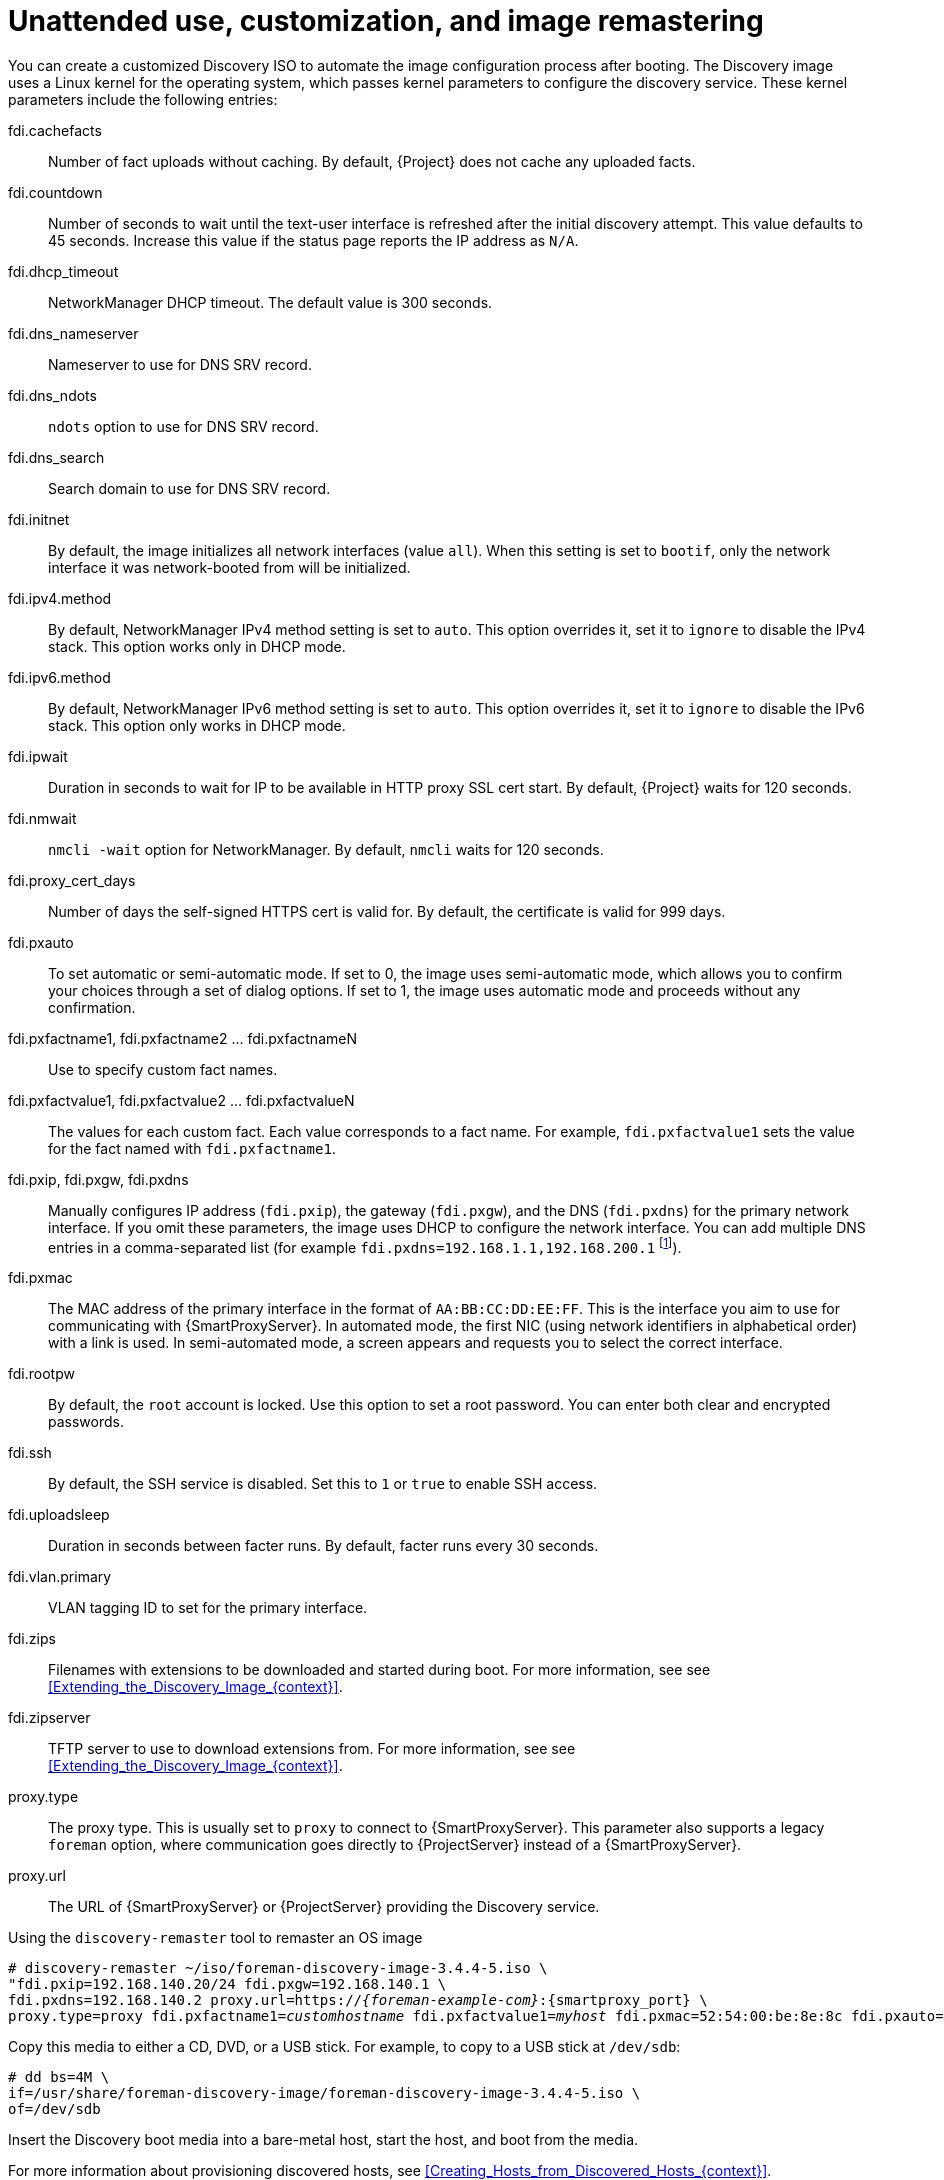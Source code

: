 [id="Unattended_Use_Customization_and_Image_Remastering_{context}"]
= Unattended use, customization, and image remastering

You can create a customized Discovery ISO to automate the image configuration process after booting.
The Discovery image uses a Linux kernel for the operating system, which passes kernel parameters to configure the discovery service.
These kernel parameters include the following entries:

fdi.cachefacts::
Number of fact uploads without caching.
By default, {Project} does not cache any uploaded facts.

fdi.countdown::
Number of seconds to wait until the text-user interface is refreshed after the initial discovery attempt.
This value defaults to 45 seconds.
Increase this value if the status page reports the IP address as `N/A`.

fdi.dhcp_timeout::
NetworkManager DHCP timeout.
The default value is 300 seconds.

fdi.dns_nameserver::
Nameserver to use for DNS SRV record.

fdi.dns_ndots::
`ndots` option to use for DNS SRV record.

fdi.dns_search::
Search domain to use for DNS SRV record.

fdi.initnet::
By default, the image initializes all network interfaces (value `all`).
When this setting is set to `bootif`, only the network interface it was network-booted from will be initialized.

fdi.ipv4.method::
By default, NetworkManager IPv4 method setting is set to `auto`.
This option overrides it, set it to `ignore` to disable the IPv4 stack.
This option works only in DHCP mode.

fdi.ipv6.method::
By default, NetworkManager IPv6 method setting is set to `auto`.
This option overrides it, set it to `ignore` to disable the IPv6 stack.
This option only works in DHCP mode.

fdi.ipwait::
Duration in seconds to wait for IP to be available in HTTP proxy SSL cert start.
By default, {Project} waits for 120 seconds.

fdi.nmwait::
`nmcli -wait` option for NetworkManager.
By default, `nmcli` waits for 120 seconds.

fdi.proxy_cert_days::
Number of days the self-signed HTTPS cert is valid for.
By default, the certificate is valid for 999 days.

fdi.pxauto::
To set automatic or semi-automatic mode.
If set to 0, the image uses semi-automatic mode, which allows you to confirm your choices through a set of dialog options.
If set to 1, the image uses automatic mode and proceeds without any confirmation.

fdi.pxfactname1, fdi.pxfactname2 ... fdi.pxfactnameN::
Use to specify custom fact names.

fdi.pxfactvalue1, fdi.pxfactvalue2 ... fdi.pxfactvalueN::
The values for each custom fact.
Each value corresponds to a fact name.
For example, `fdi.pxfactvalue1` sets the value for the fact named with `fdi.pxfactname1`.

fdi.pxip, fdi.pxgw, fdi.pxdns::
Manually configures IP address (`fdi.pxip`), the gateway (`fdi.pxgw`), and the DNS (`fdi.pxdns`) for the primary network interface.
If you omit these parameters, the image uses DHCP to configure the network interface.
You can add multiple DNS entries in a comma-separated list (for example `fdi.pxdns=192.168.1.1,192.168.200.1`
footnote:[NetworkManager expects `;` as a list separator but currently also accepts `,`.
For more information, see `man nm-settings-keyfile` and https://www.gnu.org/software/grub/manual/grub/grub.html#Shell_002dlike-scripting[Shell-like scripting in GRUB]]).

fdi.pxmac::
The MAC address of the primary interface in the format of `AA:BB:CC:DD:EE:FF`.
This is the interface you aim to use for communicating with {SmartProxyServer}.
In automated mode, the first NIC (using network identifiers in alphabetical order) with a link is used.
In semi-automated mode, a screen appears and requests you to select the correct interface.

fdi.rootpw::
By default, the `root` account is locked.
Use this option to set a root password.
You can enter both clear and encrypted passwords.

fdi.ssh::
By default, the SSH service is disabled.
Set this to `1` or `true` to enable SSH access.

fdi.uploadsleep::
Duration in seconds between facter runs.
By default, facter runs every 30 seconds.

fdi.vlan.primary::
VLAN tagging ID to set for the primary interface.

fdi.zips::
Filenames with extensions to be downloaded and started during boot.
For more information, see see xref:Extending_the_Discovery_Image_{context}[].

fdi.zipserver::
TFTP server to use to download extensions from.
For more information, see see xref:Extending_the_Discovery_Image_{context}[].

proxy.type::
The proxy type.
This is usually set to `proxy` to connect to {SmartProxyServer}.
This parameter also supports a legacy `foreman` option, where communication goes directly to {ProjectServer} instead of a {SmartProxyServer}.

proxy.url::
The URL of {SmartProxyServer} or {ProjectServer} providing the Discovery service.

.Using the `discovery-remaster` tool to remaster an OS image
ifdef::satellite[]
{ProjectServer} provides the `discovery-remaster` tool in the `{fdi-package-name}` package.
This tool remasters the image to include these kernel parameters.
To remaster the image, run the `discovery-remaster` tool.
For example:
endif::[]
ifdef::foreman-el,katello[]
{ProjectServer} provides the `discovery-remaster` tool.
This tool remasters the image to include these kernel parameters.
To remaster the image, run the `discovery-remaster` tool.
For example:
endif::[]

[options="nowrap" subs="+quotes,attributes"]
----
# discovery-remaster ~/iso/foreman-discovery-image-3.4.4-5.iso \
"fdi.pxip=192.168.140.20/24 fdi.pxgw=192.168.140.1 \
fdi.pxdns=192.168.140.2 proxy.url=https://_{foreman-example-com}_:{smartproxy_port} \
proxy.type=proxy fdi.pxfactname1=_customhostname_ fdi.pxfactvalue1=_myhost_ fdi.pxmac=52:54:00:be:8e:8c fdi.pxauto=1"
----

Copy this media to either a CD, DVD, or a USB stick.
For example, to copy to a USB stick at `/dev/sdb`:

[options="nowrap" subs="+quotes"]
----
# dd bs=4M \
if=/usr/share/foreman-discovery-image/foreman-discovery-image-3.4.4-5.iso \
of=/dev/sdb
----

Insert the Discovery boot media into a bare-metal host, start the host, and boot from the media.

For more information about provisioning discovered hosts, see xref:Creating_Hosts_from_Discovered_Hosts_{context}[].
